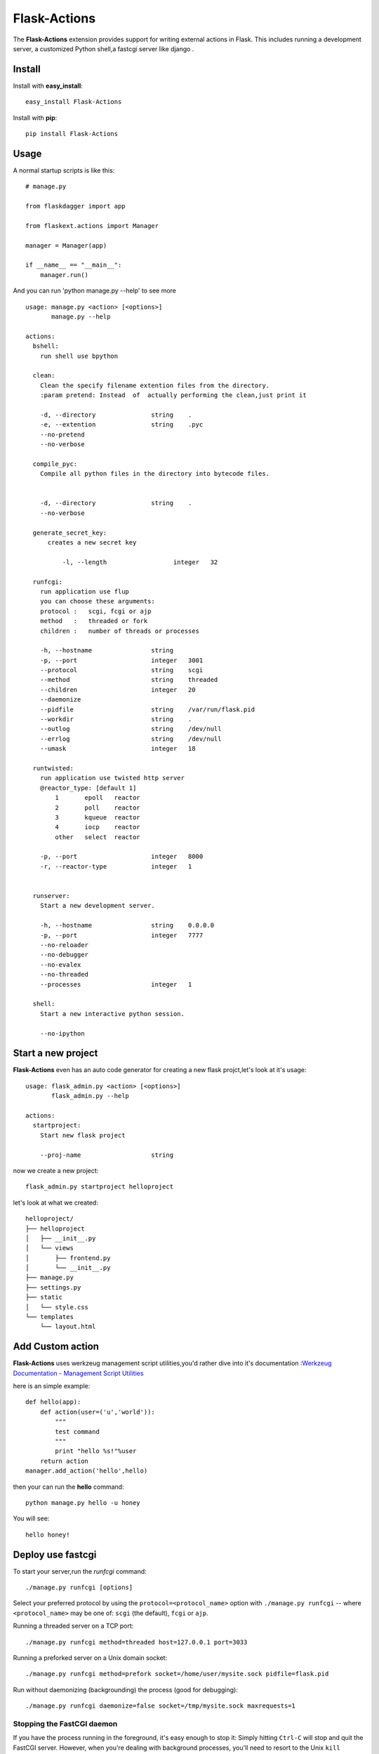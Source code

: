 Flask-Actions
=========================================

.. module:: Flask-Actions

The **Flask-Actions** extension provides support for writing external actions in Flask. This includes running a development server, a customized Python shell,a fastcgi server like django . 


Install
-------------------------

Install with **easy_install**::

    easy_install Flask-Actions

Install with **pip**::

    pip install Flask-Actions


Usage
--------------------------

A normal startup scripts is like this::

    # manage.py

    from flaskdagger import app

    from flaskext.actions import Manager

    manager = Manager(app)

    if __name__ == "__main__":
        manager.run()

And you can run 'python manage.py --help' to see more ::


    usage: manage.py <action> [<options>]
           manage.py --help

    actions:
      bshell:
        run shell use bpython

      clean:
        Clean the specify filename extention files from the directory.
        :param pretend: Instead  of  actually performing the clean,just print it

        -d, --directory               string    .
        -e, --extention               string    .pyc
        --no-pretend
        --no-verbose

      compile_pyc:
        Compile all python files in the directory into bytecode files.
                

        -d, --directory               string    .
        --no-verbose

      generate_secret_key:
          creates a new secret key

              -l, --length                  integer   32

      runfcgi:
        run application use flup
        you can choose these arguments:
        protocol :   scgi, fcgi or ajp
        method   :   threaded or fork
        children :   number of threads or processes

        -h, --hostname                string    
        -p, --port                    integer   3001
        --protocol                    string    scgi
        --method                      string    threaded
        --children                    integer   20
        --daemonize
        --pidfile                     string    /var/run/flask.pid
        --workdir                     string    .
        --outlog                      string    /dev/null
        --errlog                      string    /dev/null
        --umask                       integer   18

      runtwisted:
        run application use twisted http server
        @reactor_type: [default 1]
            1       epoll   reactor
            2       poll    reactor
            3       kqueue  reactor
            4       iocp    reactor
            other   select  reactor

        -p, --port                    integer   8000
        -r, --reactor-type            integer   1


      runserver:
        Start a new development server.

        -h, --hostname                string    0.0.0.0
        -p, --port                    integer   7777
        --no-reloader
        --no-debugger
        --no-evalex
        --no-threaded
        --processes                   integer   1

      shell:
        Start a new interactive python session.

        --no-ipython


Start a new project
----------------------
**Flask-Actions** even has an auto code generator for creating a new flask projct,let's look at it's usage::

    usage: flask_admin.py <action> [<options>]
           flask_admin.py --help

    actions:
      startproject:
        Start new flask project

        --proj-name                   string  

now we create a new project::

    flask_admin.py startproject helloproject

let's look at what we created::

    helloproject/
    ├── helloproject
    │   ├── __init__.py
    │   └── views
    │       ├── frontend.py
    │       └── __init__.py
    ├── manage.py
    ├── settings.py
    ├── static
    │   └── style.css
    └── templates
        └── layout.html


Add Custom action
-----------------------
**Flask-Actions** uses werkzeug management script utilities,you'd rather dive into it's documentation :`Werkzeug Documentation - Management Script Utilities <http://werkzeug.pocoo.org/documentation/dev/script.html#writing-actions>`_

here is an simple example::

    def hello(app):
        def action(user=('u','world')):
            """
            test command
            """
            print "hello %s!"%user
        return action
    manager.add_action('hello',hello)

then your can run the **hello** command::

   python manage.py hello -u honey

You will see::

   hello honey!


Deploy use fastcgi
------------------------
To start your server,run the `runfcgi` command::

    ./manage.py runfcgi [options]

Select your preferred protocol by using the ``protocol=<protocol_name>`` option
with ``./manage.py runfcgi`` -- where ``<protocol_name>`` may be one of: ``scgi`` (the default),
``fcgi`` or ``ajp``. 

Running a threaded server on a TCP port::

    ./manage.py runfcgi method=threaded host=127.0.0.1 port=3033

Running a preforked server on a Unix domain socket::

    ./manage.py runfcgi method=prefork socket=/home/user/mysite.sock pidfile=flask.pid

Run without daemonizing (backgrounding) the process (good for debugging)::

    ./manage.py runfcgi daemonize=false socket=/tmp/mysite.sock maxrequests=1

Stopping the FastCGI daemon
`````````````````````````````

If you have the process running in the foreground, it's easy enough to stop it:
Simply hitting ``Ctrl-C`` will stop and quit the FastCGI server. However, when
you're dealing with background processes, you'll need to resort to the Unix
``kill`` command.

If you specify the ``pidfile`` option to `runfcgi`, you can kill the
running FastCGI daemon like this::

    kill `cat $PIDFILE`

...where ``$PIDFILE`` is the ``pidfile`` you specified.

Setup Nginx
``````````````````````````````
Run the application using fastcgi daemonize mode ,like this::

    python manage.py runfcgi --protocol=fcgi -p 7777  --daemonize --pidfile=/var/run/flaskapp.pid

but you would rather use an init.d scripts to execute above commands ,
then you can configure the nginx like this ::

      upstream flaskapp {
         server 127.0.0.1:7777;
         }

      server {
      listen 8080;
      server_name  127.0.0.0;


      location / {
        fastcgi_pass  flaskapp;
        fastcgi_param REQUEST_METHOD    $request_method;
        fastcgi_param QUERY_STRING      $query_string;
        fastcgi_param CONTENT_TYPE      $content_type;
        fastcgi_param CONTENT_LENGTH    $content_length;
        fastcgi_param SERVER_ADDR       $server_addr;
        fastcgi_param SERVER_PORT       $server_port;
        fastcgi_param SERVER_NAME       $server_name;
        fastcgi_param SERVER_PROTOCOL   $server_protocol;
        fastcgi_param PATH_INFO         $fastcgi_script_name;
        fastcgi_param REMOTE_ADDR       $remote_addr;
        fastcgi_param REMOTE_PORT       $remote_port;
        fastcgi_pass_header Authorization;
        fastcgi_intercept_errors off;
      }
